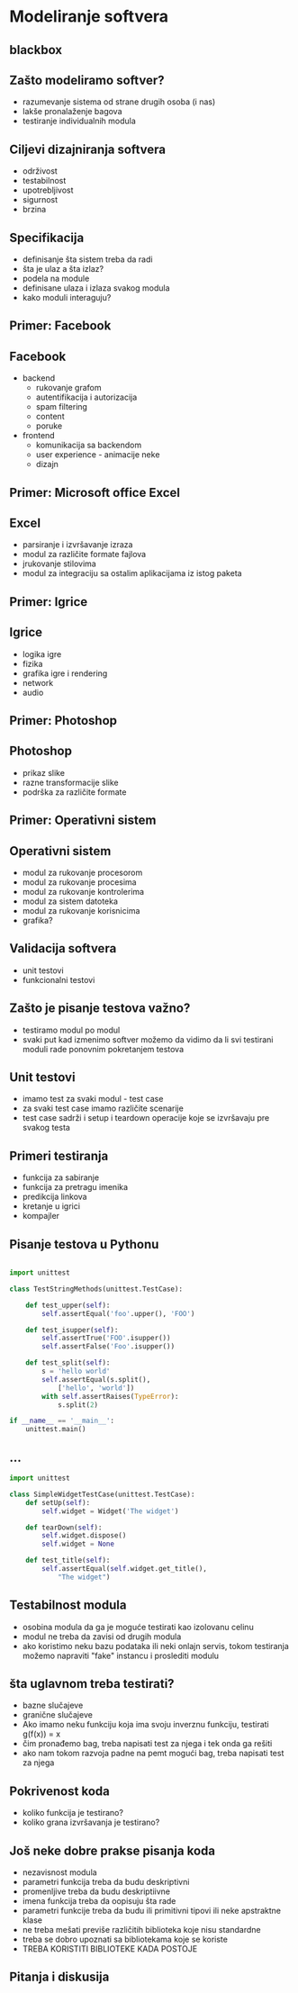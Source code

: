 
* Modeliranje softvera 

** blackbox 

** Zašto modeliramo softver?

+ razumevanje sistema od strane drugih osoba (i nas)
+ lakše pronalaženje bagova
+ testiranje individualnih modula



** Ciljevi dizajniranja softvera 

+ održivost
+ testabilnost
+ upotrebljivost
+ sigurnost
+ brzina


** Specifikacija 

+ definisanje šta sistem treba da radi
+ šta je ulaz a šta izlaz?
+ podela na module
+ definisane ulaza i izlaza svakog modula
+ kako moduli interaguju?


** Primer: Facebook

** Facebook

+ backend
  + rukovanje grafom
  + autentifikacija i autorizacija 
  + spam filtering
  + content
  + poruke
+ frontend
  + komunikacija sa backendom
  + user experience - animacije neke
  + dizajn 

** Primer: Microsoft office Excel 

** Excel

+ parsiranje i izvršavanje izraza
+ modul za različite formate fajlova
+ jrukovanje stilovima
+ modul za integraciju sa ostalim aplikacijama iz istog paketa 


** Primer: Igrice 

** Igrice 

+ logika igre
+ fizika
+ grafika igre i rendering
+ network
+ audio 

** Primer: Photoshop

** Photoshop 

+ prikaz slike
+ razne transformacije slike
+ podrška za različite formate

** Primer: Operativni sistem

** Operativni sistem

+ modul za rukovanje procesorom
+ modul za rukovanje procesima
+ modul za rukovanje kontrolerima
+ modul za sistem datoteka
+ modul za rukovanje korisnicima
+ grafika?


** Validacija softvera 

+ unit testovi
+ funkcionalni testovi


** Zašto je pisanje testova važno?

+ testiramo modul po modul
+ svaki put kad izmenimo softver možemo da vidimo da li svi testirani moduli rade ponovnim pokretanjem testova 


** Unit testovi 

+ imamo test za svaki modul - test case
+ za svaki test case imamo različite scenarije
+ test case sadrži i setup i teardown operacije koje se izvršavaju pre svakog testa


** Primeri testiranja

+ funkcija za sabiranje
+ funkcija za pretragu imenika
+ predikcija linkova
+ kretanje u igrici 
+ kompajler 


** Pisanje testova u Pythonu 

#+BEGIN_SRC python

  import unittest

  class TestStringMethods(unittest.TestCase):

      def test_upper(self):
          self.assertEqual('foo'.upper(), 'FOO')

      def test_isupper(self):
          self.assertTrue('FOO'.isupper())
          self.assertFalse('Foo'.isupper())

      def test_split(self):
          s = 'hello world'
          self.assertEqual(s.split(), 
              ['hello', 'world'])
          with self.assertRaises(TypeError):
              s.split(2)

  if __name__ == '__main__':
      unittest.main()
#+END_SRC

** ...

#+BEGIN_SRC python
  import unittest

  class SimpleWidgetTestCase(unittest.TestCase):
      def setUp(self):
          self.widget = Widget('The widget')

      def tearDown(self):
          self.widget.dispose()
          self.widget = None

      def test_title(self):
          self.assertEqual(self.widget.get_title(), 
              "The widget")
#+END_SRC


** Testabilnost modula

+ osobina modula da ga je moguće testirati kao izolovanu celinu
+ modul ne treba da zavisi od drugih modula
+ ako koristimo neku bazu podataka ili neki onlajn servis, tokom testiranja možemo napraviti "fake" instancu i proslediti modulu


** šta uglavnom treba testirati?

+ bazne slučajeve
+ granične slučajeve
+ Ako imamo neku funkciju koja ima svoju inverznu funkciju, testirati g(f(x)) = x
+ čim pronađemo bag, treba  napisati test za njega i tek onda ga rešiti
+ ako nam tokom razvoja padne na pemt mogući bag, treba napisati test za njega


** Pokrivenost koda 

+ koliko funkcija je testirano?
+ koliko grana izvršavanja je testirano?


** Još neke dobre prakse pisanja koda 

+ nezavisnost modula
+ parametri funkcija treba da budu deskriptivni
+ promenljive treba da budu deskriptiivne
+ imena funkcija treba da oopisuju šta rade
+ parametri funkcije treba da budu ili primitivni tipovi ili neke apstraktne klase
+ ne treba mešati previše različitih biblioteka koje nisu standardne
+ treba se dobro upoznati sa bibliotekama koje se koriste
+ TREBA KORISTITI BIBLIOTEKE KADA POSTOJE 


** Pitanja i diskusija 

